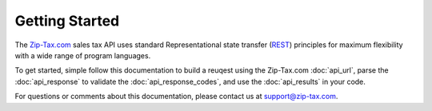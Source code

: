 Getting Started
===============

The Zip-Tax.com_ sales tax API uses standard Representational state transfer (REST_) principles for maximum flexibility with a wide range of program languages.

To get started, simple follow this documentation to build a reuqest using the Zip-Tax.com :doc:`api_url`, parse the :doc:`api_response` to validate the :doc:`api_response_codes`, and use the :doc:`api_results` in your code.

For questions or comments about this documentation, please contact us at support@zip-tax.com.

.. _Zip-Tax.com: http://www.zip-tax.com/
.. _REST: http://en.wikipedia.org/wiki/Representational_state_transfer